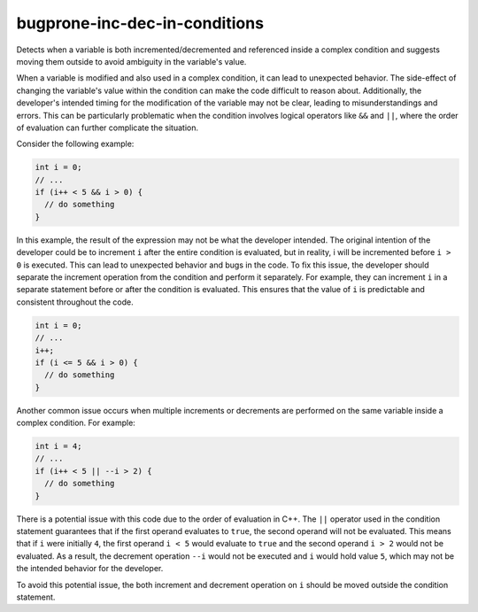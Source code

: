 .. title:: clang-tidy - bugprone-inc-dec-in-conditions

bugprone-inc-dec-in-conditions
==============================

Detects when a variable is both incremented/decremented and referenced inside a
complex condition and suggests moving them outside to avoid ambiguity in the
variable's value.

When a variable is modified and also used in a complex condition, it can lead to
unexpected behavior. The side-effect of changing the variable's value within the
condition can make the code difficult to reason about. Additionally, the
developer's intended timing for the modification of the variable may not be
clear, leading to misunderstandings and errors. This can be particularly
problematic when the condition involves logical operators like ``&&`` and
``||``, where the order of evaluation can further complicate the situation.

Consider the following example:

.. code-block:: c++

  int i = 0;
  // ...
  if (i++ < 5 && i > 0) {
    // do something
  }

In this example, the result of the expression may not be what the developer
intended. The original intention of the developer could be to increment ``i``
after the entire condition is evaluated, but in reality, i will be incremented
before ``i > 0`` is executed. This can lead to unexpected behavior and bugs in
the code. To fix this issue, the developer should separate the increment
operation from the condition and perform it separately. For example, they can
increment ``i`` in a separate statement before or after the condition is
evaluated. This ensures that the value of ``i`` is predictable and consistent
throughout the code.

.. code-block:: c++

  int i = 0;
  // ...
  i++;
  if (i <= 5 && i > 0) {
    // do something
  }

Another common issue occurs when multiple increments or decrements are performed
on the same variable inside a complex condition. For example:

.. code-block:: c++

  int i = 4;
  // ...
  if (i++ < 5 || --i > 2) {
    // do something
  }

There is a potential issue with this code due to the order of evaluation in C++.
The ``||`` operator used in the condition statement guarantees that if the first
operand evaluates to ``true``, the second operand will not be evaluated. This
means that if ``i`` were initially ``4``, the first operand ``i < 5`` would
evaluate to ``true`` and the second operand ``i > 2`` would not be evaluated.
As a result, the decrement operation ``--i`` would not be executed and ``i``
would hold value ``5``, which may not be the intended behavior for the developer.

To avoid this potential issue, the both increment and decrement operation on
``i`` should be moved outside the condition statement.
